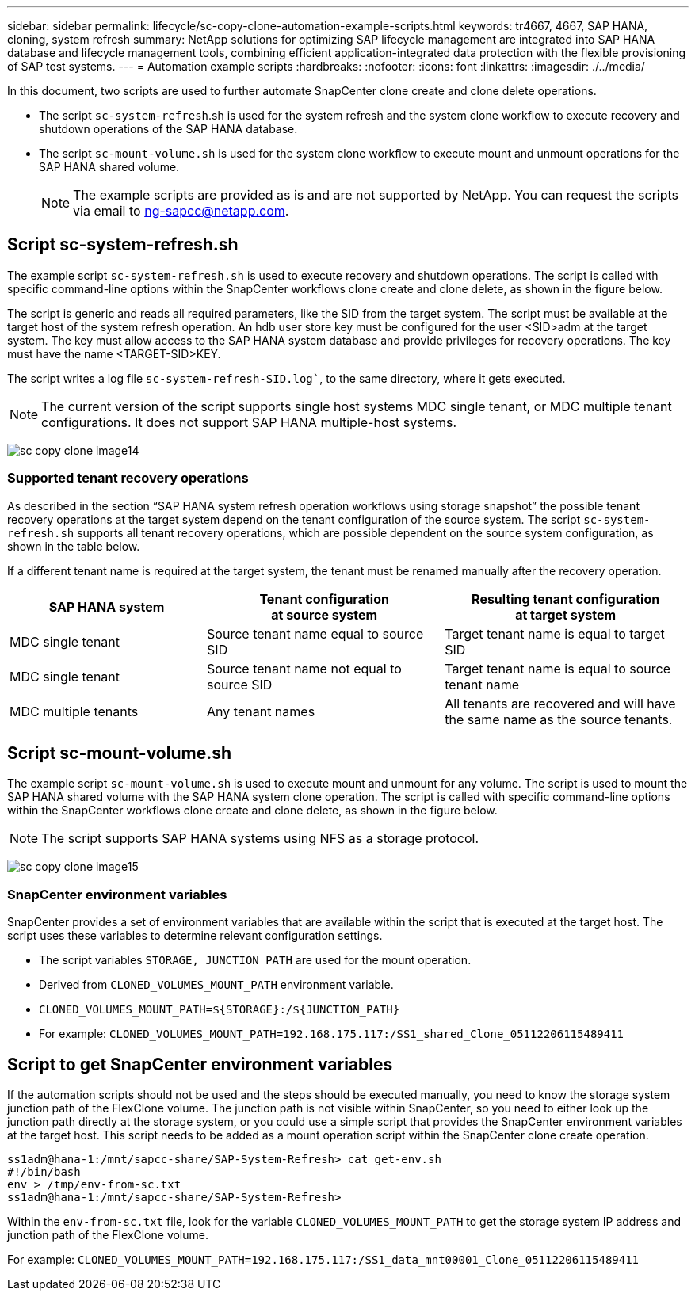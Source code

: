 ---
sidebar: sidebar
permalink: lifecycle/sc-copy-clone-automation-example-scripts.html
keywords: tr4667, 4667, SAP HANA, cloning, system refresh
summary: NetApp solutions for optimizing SAP lifecycle management are integrated into SAP HANA database and lifecycle management tools, combining efficient application-integrated data protection with the flexible provisioning of SAP test systems.
---
= Automation example scripts
:hardbreaks:
:nofooter:
:icons: font
:linkattrs:
:imagesdir: ./../media/

In this document, two scripts are used to further automate SnapCenter clone create and clone delete operations.

* The script `sc-system-refresh`.sh is used for the system refresh and the system clone workflow to execute recovery and shutdown operations of the SAP HANA database.
* The script `sc-mount-volume.sh` is used for the system clone workflow to execute mount and unmount operations for the SAP HANA shared volume.
[NOTE]
The example scripts are provided as is and are not supported by NetApp. You can request the scripts via email to ng-sapcc@netapp.com.

== Script sc-system-refresh.sh

The example script `sc-system-refresh.sh` is used to execute recovery and shutdown operations. The script is called with specific command-line options within the SnapCenter workflows clone create and clone delete, as shown in the figure below.

The script is generic and reads all required parameters, like the SID from the target system. The script must be available at the target host of the system refresh operation. An hdb user store key must be configured for the user <SID>adm at the target system. The key must allow access to the SAP HANA system database and provide privileges for recovery operations. The key must have the name <TARGET-SID>KEY.

The script writes a log file `sc-system-refresh-SID.log``, to the same directory, where it gets executed.


[NOTE]
The current version of the script supports single host systems MDC single tenant, or MDC multiple tenant configurations. It does not support SAP HANA multiple-host systems.

image:sc-copy-clone-image14.png[]

=== Supported tenant recovery operations

As described in the section “SAP HANA system refresh operation workflows using storage snapshot” the possible tenant recovery operations at the target system depend on the tenant configuration of the source system. The script `sc-system-refresh.sh` supports all tenant recovery operations, which are possible dependent on the source system configuration, as shown in the table below.

If a different tenant name is required at the target system, the tenant must be renamed manually after the recovery operation.

[width="100%",cols="29%,35%,36%",options="header",]
|===
|SAP HANA system |Tenant configuration +
at source system |Resulting tenant configuration +
at target system
|MDC single tenant |Source tenant name equal to source SID |Target tenant name is equal to target SID
|MDC single tenant |Source tenant name not equal to source SID |Target tenant name is equal to source tenant name
|MDC multiple tenants |Any tenant names |All tenants are recovered and will have the same name as the source tenants.
|===

== Script sc-mount-volume.sh

The example script `sc-mount-volume.sh` is used to execute mount and unmount for any volume. The script is used to mount the SAP HANA shared volume with the SAP HANA system clone operation. The script is called with specific command-line options within the SnapCenter workflows clone create and clone delete, as shown in the figure below.

[NOTE]
The script supports SAP HANA systems using NFS as a storage protocol.

image:sc-copy-clone-image15.png[]

=== SnapCenter environment variables

SnapCenter provides a set of environment variables that are available within the script that is executed at the target host. The script uses these variables to determine relevant configuration settings.

* The script variables `STORAGE, JUNCTION_PATH` are used for the mount operation.

* Derived from `CLONED_VOLUMES_MOUNT_PATH` environment variable.
* `CLONED_VOLUMES_MOUNT_PATH=${STORAGE}:/${JUNCTION_PATH}`
* For example: `CLONED_VOLUMES_MOUNT_PATH=192.168.175.117:/SS1_shared_Clone_05112206115489411`

== Script to get SnapCenter environment variables

If the automation scripts should not be used and the steps should be executed manually, you need to know the storage system junction path of the FlexClone volume. The junction path is not visible within SnapCenter, so you need to either look up the junction path directly at the storage system, or you could use a simple script that provides the SnapCenter environment variables at the target host. This script needs to be added as a mount operation script within the SnapCenter clone create operation.

....
ss1adm@hana-1:/mnt/sapcc-share/SAP-System-Refresh> cat get-env.sh
#!/bin/bash
env > /tmp/env-from-sc.txt
ss1adm@hana-1:/mnt/sapcc-share/SAP-System-Refresh>
....

Within the `env-from-sc.txt` file, look for the variable `CLONED_VOLUMES_MOUNT_PATH` to get the storage system IP address and junction path of the FlexClone volume.

For example: `CLONED_VOLUMES_MOUNT_PATH=192.168.175.117:/SS1_data_mnt00001_Clone_05112206115489411`